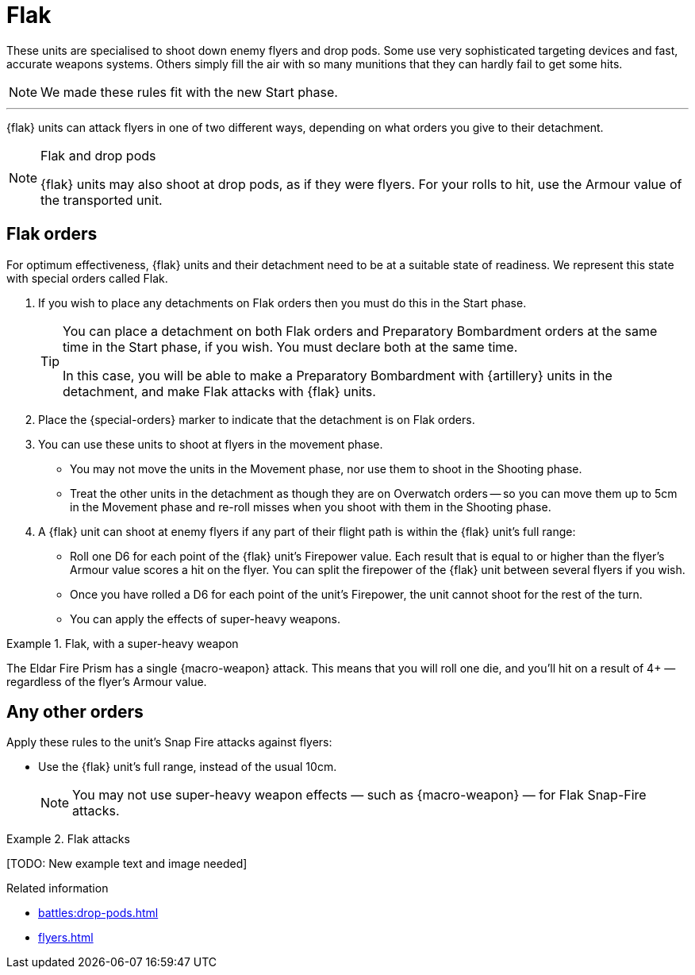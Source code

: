 = Flak

These units are specialised to shoot down enemy flyers and drop pods.
Some use very sophisticated targeting devices and fast, accurate weapons systems.
Others simply fill the air with so many munitions that they can hardly fail to get some hits.

[NOTE.e40k]
====
We made these rules fit with the new Start phase.
====

---

{flak} units can attack flyers in one of two different ways, depending on what orders you give to their detachment.

[NOTE]
.Flak and drop pods
====
{flak} units may also shoot at drop pods, as if they were flyers.
For your rolls to hit, use the Armour value of the transported unit.
====

== Flak orders
For optimum effectiveness, {flak} units and their detachment need to be at a suitable state of readiness.
We represent this state with special orders called Flak.

. If you wish to place any detachments on Flak orders then you must do this in the Start phase.
+
[TIP]
====
You can place a detachment on both Flak orders and Preparatory Bombardment orders at the same time in the Start phase, if you wish.
You must declare both at the same time.

In this case, you will be able to make a Preparatory Bombardment with {artillery} units in the detachment, and make Flak attacks with {flak} units.
====
. Place the {special-orders} marker to indicate that the detachment is on Flak orders.
. You can use these units to shoot at flyers in the movement phase.
 * You may not move the units in the Movement phase, nor use them to shoot in the Shooting phase.
 * Treat the other units in the detachment as though they are on Overwatch orders -- so you can move them up to 5cm in the Movement phase and re-roll misses when you shoot with them in the Shooting phase.
. A {flak} unit can shoot at enemy flyers if any part of their flight path is within the {flak} unit's full range:
 * Roll one D6 for each point of the {flak} unit's Firepower value.
 Each result that is equal to or higher than the flyer's Armour value scores a hit on the flyer.
 You can split the firepower of the {flak} unit between several flyers if you wish.
 * Once you have rolled a D6 for each point of the unit's Firepower, the unit cannot shoot for the rest of the turn.
 * You can apply the effects of super-heavy weapons.

.Flak, with a super-heavy weapon
====
The Eldar Fire Prism has a single {macro-weapon} attack.
This means that you will roll one die, and you'll hit on a result of 4+ — regardless of the flyer's Armour value.
====

== Any other orders
Apply these rules to the unit's Snap Fire attacks against flyers:

* Use the {flak} unit's full range, instead of the usual 10cm.
+
NOTE: You may not use super-heavy weapon effects — such as {macro-weapon} — for Flak Snap-Fire attacks.

.Flak attacks
====
+[TODO: New example text and image needed]+
====

.Related information

* xref:battles:drop-pods.adoc[]
* xref:flyers.adoc[]
